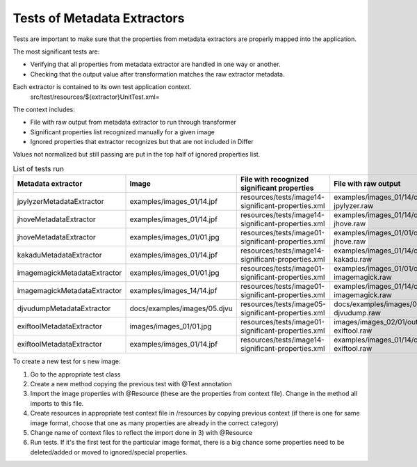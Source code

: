 .. raw:: html

    <style> .red {color:red} </style>
    <style> .green {color:green} </style>
    <style> .yellow {color:yellow} </style>
.. role:: red
.. role:: green
.. role:: yellow

Tests of Metadata Extractors
............................

Tests are important to make sure that the properties from metadata extractors are properly mapped into the application.

The most significant tests are:

- Verifying that all properties from metadata extractor are handled in one way or another.
- Checking that the output value after transformation matches the raw extractor metadata.

Each extractor is contained to its own test application context.
	src/test/resources/${extractor}UnitTest.xml=

The context includes:

- File with raw output from metadata extractor to run through transformer 
- Significant properties list recognized manually for a given image
- Ignored properties that extractor recognizes but that are not included in Differ

Values not normalized but still passing are put in the top half of ignored properties list. 

.. list-table:: List of tests run
   :header-rows: 1
   :widths: 10 10 10 10 10
   
   * - Metadata extractor
     - Image
     - File with recognized significant properties
     - File with raw output
     - Verified	
   
   * - jpylyzerMetadataExtractor
     - examples/images_01/14.jpf
     - resources/tests/image14-significant-properties.xml
     - examples/images_01/14/output-jpylyzer.raw
     - :green:`OK`

   * - jhoveMetadataExtractor
     - examples/images_01/14.jpf
     - resources/tests/image14-significant-properties.xml
     - examples/images_01/14/output-jhove.raw
     - :green:`OK`

   * - jhoveMetadataExtractor
     - examples/images_01/01.jpg
     - resources/tests/image01-significant-properties.xml
     - examples/images_01/01/output-jhove.raw
     - :green:`OK`
     
   * - kakaduMetadataExtractor
     - examples/images_01/14.jpf
     - resources/tests/image14-significant-properties.xml
     - examples/images_01/14/output-kakadu.raw
     - :green:`OK`

   * - imagemagickMetadataExtractor
     - examples/images_01/01.jpg
     - resources/tests/image01-significant-properties.xml
     - examples/images_01/01/output-imagemagick.raw
     - :green:`OK`

   * - imagemagickMetadataExtractor
     - examples/images_14/14.jpf
     - resources/tests/image01-significant-properties.xml
     - examples/images_01/14/output-imagemagick.raw
     - :green:`OK`

   * - djvudumpMetadataExtractor
     - docs/examples/images/05.djvu
     - resources/tests/image05-significant-properties.xml
     - docs/examples/images/05/output-djvudump.raw
     - :green:`OK`

   * - exiftoolMetadataExtractor
     - images/images_01/01.jpg
     - resources/tests/image01-significant-properties.xml
     - images/images_02/01/output-exiftool.raw
     - :green:`OK`

   * - exiftoolMetadataExtractor
     - examples/images_01/14.jpf
     - resources/tests/image14-significant-properties.xml
     - examples/images_01/14/output-exiftool.raw
     - :green:`OK`

To create a new test for s new image:

1) Go to the appropriate test class
2) Create a new method copying the previous test with @Test annotation
3) Import the image properties with @Resource (these are the properties from context file). Change in the method all imports to this file.
4) Create resources in appropriate test context file in /resources by copying previous context (if there is one for same image format, choose that one as many properties are already in the correct category)
5) Change name of context files to reflect the import done in 3) with @Resource
6) Run tests. If it's the first test for the particular image format, there is a big chance some properties need to be deleted/added or moved to ignored/special properties.
     
